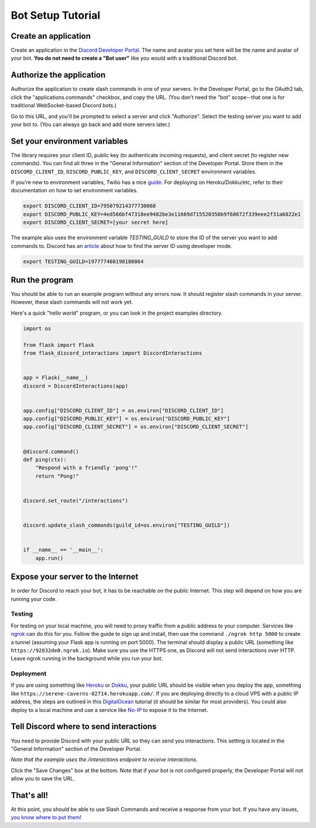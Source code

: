 Bot Setup Tutorial
==================

Create an application
------------------------

Create an application in the `Discord Developer Portal <https://discord.com/developers/applications>`_. The name and avatar you set here will be the name and avatar of your bot. **You do not need to create a "Bot user"** like you would with a traditional Discord bot.

Authorize the application
----------------------------

Authorize the application to create slash commands in one of your servers. In the Developer Portal, go to the OAuth2 tab, click the "applications.commands" checkbox, and copy the URL. (You don't need the "bot" scope--that one is for traditional WebSocket-based Discord bots.)

.. image:: images/oauth.png

Go to this URL, and you'll be prompted to select a server and click "Authorize". Select the testing server you want to add your bot to. (You can always go back and add more servers later.)

.. image:: images/authorization.png

Set your environment variables
---------------------------------

The library requires your client ID, public key (to authenticate incoming requests), and client secret (to register new commands). You can find all three in the "General Information" section of the Developer Portal. Store them in the ``DISCORD_CLIENT_ID``, ``DISCORD_PUBLIC_KEY``, and ``DISCORD_CLIENT_SECRET`` environment variables.

If you're new to environment variables, Twilio has a nice `guide <https://www.twilio.com/blog/2017/01/how-to-set-environment-variables.html)>`_. For deploying on Heroku/Dokku/etc, refer to their documentation on how to set environment variables.

.. code-block:: bash

    export DISCORD_CLIENT_ID=795079214377730068
    export DISCORD_PUBLIC_KEY=4ed566bf47318ee9482be3e11669d715520350b9f68672f339eee2f31a6822e1
    export DISCORD_CLIENT_SECRET=[your secret here]


The example also uses the environment variable `TESTING_GUILD` to store the ID of the server you want to add commands to. Discord has an `article <https://support.discord.com/hc/en-us/articles/206346498-Where-can-I-find-my-User-Server-Message-ID->`_ about how to find the server ID using developer mode.

.. code-block:: bash

    export TESTING_GUILD=197777408198180864


Run the program
---------------

You should be able to run an example program without any errors now. It should register slash commands in your server. However, these slash commands will not work yet.

Here's a quick "hello world" program, or you can look in the project examples directory.

.. code-block:: python

    import os

    from flask import Flask
    from flask_discord_interactions import DiscordInteractions


    app = Flask(__name__)
    discord = DiscordInteractions(app)


    app.config["DISCORD_CLIENT_ID"] = os.environ["DISCORD_CLIENT_ID"]
    app.config["DISCORD_PUBLIC_KEY"] = os.environ["DISCORD_PUBLIC_KEY"]
    app.config["DISCORD_CLIENT_SECRET"] = os.environ["DISCORD_CLIENT_SECRET"]


    @discord.command()
    def ping(ctx):
        "Respond with a friendly 'pong'!"
        return "Pong!"


    discord.set_route("/interactions")


    discord.update_slash_commands(guild_id=os.environ["TESTING_GUILD"])


    if __name__ == '__main__':
        app.run()


Expose your server to the Internet
----------------------------------

In order for Discord to reach your bot, it has to be reachable on the public Internet. This step will depend on how you are running your code.

Testing
^^^^^^^

For testing on your local machine, you will need to proxy traffic from a public address to your computer. Services like `ngrok <https://ngrok.com/>`_ can do this for you. Follow the guide to sign up and install, then use the command ``./ngrok http 5000`` to create a tunnel (assuming your Flask app is running on port 5000). The terminal should display a public URL (something like ``https://92832de0.ngrok.io``). Make sure you use the HTTPS one, as Discord will not send interactions over HTTP. Leave ngrok running in the background while you run your bot.

Deployment
^^^^^^^^^^

If you are using something like `Heroku <https://devcenter.heroku.com/articles/getting-started-with-python>`_ or `Dokku <http://dokku.viewdocs.io/dokku/>`_, your public URL should be visible when you deploy the app, something like ``https://serene-caverns-82714.herokuapp.com/``. If you are deploying directly to a cloud VPS with a public IP address, the steps are outlined in this `DigitalOcean <https://www.digitalocean.com/community/tutorials/how-to-serve-flask-applications-with-gunicorn-and-nginx-on-ubuntu-18-04>`_ tutorial (it should be similar for most providers). You could also deploy to a local machine and use a service like `No-IP <https://www.noip.com/support/knowledgebase/getting-started-with-no-ip-com/>`_ to expose it to the Internet.

Tell Discord where to send interactions
---------------------------------------

You need to provide Discord with your public URL so they can send you interactions. This setting is located in the "General Information" section of the Developer Portal.

*Note that the example uses the /interactions endpoint to receive interactions.*

.. image:: images/endpoint.png

Click the "Save Changes" box at the bottom. Note that if your bot is not configured properly, the Developer Portal will not allow you to save the URL.

That's all!
-----------

At this point, you should be able to use Slash Commands and receive a response from your bot. If you have any issues, `you know where to put them <https://github.com/Breq16/flask-discord-interactions/issues>`_!